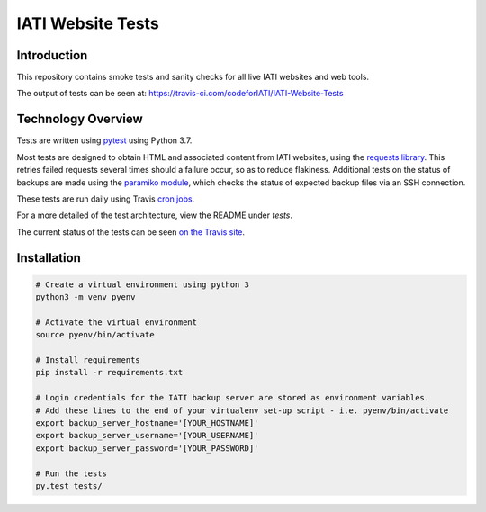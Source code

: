 IATI Website Tests
==================

.. image:: https://travis-ci.com/codeforIATI/IATI-Website-Tests.svg?branch=master
    :target: https://travis-ci.com/codeforIATI/IATI-Website-Tests
.. image:: https://img.shields.io/badge/license-MIT-blue.svg
    :target: https://github.com/codeforIATI/IATI-Website-Tests/blob/master/LICENSE


Introduction
------------

This repository contains smoke tests and sanity checks for all live IATI websites and web tools.

The output of tests can be seen at: https://travis-ci.com/codeforIATI/IATI-Website-Tests


Technology Overview
-------------------

Tests are written using `pytest <http://doc.pytest.org>`_ using Python 3.7.

Most tests are designed to obtain HTML and associated content from IATI websites, using the `requests library <http://docs.python-requests.org>`_. This retries failed requests several times should a failure occur, so as to reduce flakiness. Additional tests on the status of backups are made using the `paramiko module <http://www.paramiko.org>`_, which checks the status of expected backup files via an SSH connection.

These tests are run daily using Travis `cron jobs <https://docs.travis-ci.com/user/cron-jobs/>`_.

For a more detailed of the test architecture, view the README under `tests`.

The current status of the tests can be seen `on the Travis site <https://travis-ci.com/codeforIATI/IATI-Website-Tests>`_. 


Installation
------------

.. code-block:: bash

	# Create a virtual environment using python 3
	python3 -m venv pyenv

	# Activate the virtual environment
	source pyenv/bin/activate

	# Install requirements
	pip install -r requirements.txt

	# Login credentials for the IATI backup server are stored as environment variables.
	# Add these lines to the end of your virtualenv set-up script - i.e. pyenv/bin/activate
	export backup_server_hostname='[YOUR_HOSTNAME]'
	export backup_server_username='[YOUR_USERNAME]'
	export backup_server_password='[YOUR_PASSWORD]'

	# Run the tests
	py.test tests/
